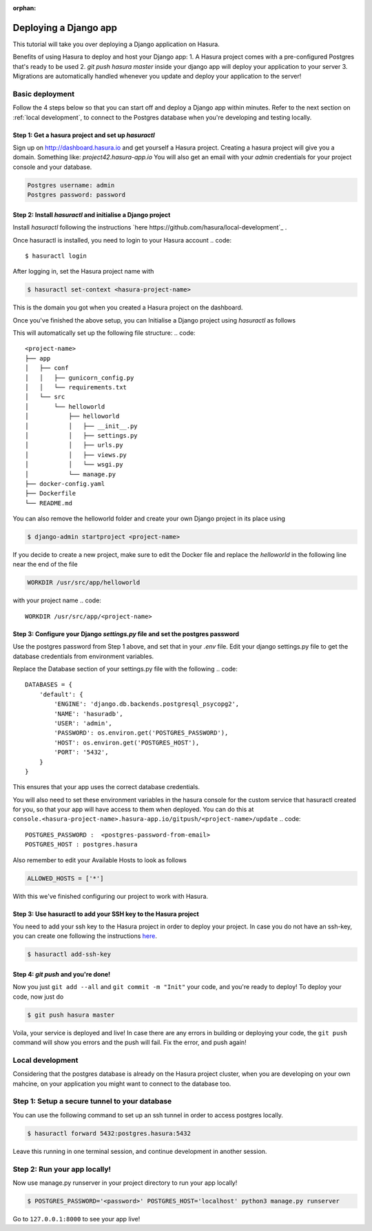 :orphan:

.. meta::
   :description: A tutorial on deploying a Django web application using Hasura complete with migrations and a postgres database
   :keywords: hasura, docs, tutorials, python, django, web-application,  migrations, postgres
   :content-tags: python, django, deployment, web-application

Deploying a Django app
===========================


This tutorial will take you over deploying a Django application on Hasura.

Benefits of using Hasura to deploy and host your Django app:
1. A Hasura project comes with a pre-configured Postgres that's ready to be used
2. `git push hasura master` inside your django app will deploy your application to your server
3. Migrations are automatically handled whenever you update and deploy your application to the server!

Basic deployment
----------------
Follow the 4 steps below so that you can start off and deploy a Django app
within minutes. Refer to the next section on :ref:`local development`, to connect to
the Postgres database when you're developing and testing locally.

Step 1: Get a hasura project and set up `hasuractl`
^^^^^^^^^^^^^^^^^^^^^^^^^^^^^^^^^^^^^^^^^^^^^^^^^^^

Sign up on http://dashboard.hasura.io and get yourself a Hasura project.
Creating a hasura project will give you a domain. Something like: `project42.hasura-app.io`
You will also get an email with your `admin` credentials for your project console and your
database.

.. code::

   Postgres username: admin
   Postgres password: password

Step 2: Install `hasuractl` and initialise a Django project
^^^^^^^^^^^^^^^^^^^^^^^^^^^^^^^^^^^^^^^^^^^^^^^^^^^^^^^^^^

Install `hasuractl` following the instructions `here
https://github.com/hasura/local-development`_ . 

Once hasuractl is installed, you need to login to your Hasura account
.. code:: 

    $ hasuractl login

After logging in, set the Hasura project name with 

.. code::

    $ hasuractl set-context <hasura-project-name>

This is the domain you got when you created a Hasura project on the dashboard. 


Once you've finished the above setup, you can Initialise a Django project using `hasuractl` as follows

.. code::
    $ hasuractl quickstart python-django <project-name> --create


This will automatically set up the following file structure:
.. code::
    <project-name>
    ├── app
    │   ├── conf
    │   │   ├── gunicorn_config.py
    │   │   └── requirements.txt
    │   └── src
    │       └── helloworld
    │           ├── helloworld
    │           │   ├── __init__.py
    │           │   ├── settings.py
    │           │   ├── urls.py
    │           │   ├── views.py
    │           │   └── wsgi.py
    │           └── manage.py
    ├── docker-config.yaml
    ├── Dockerfile
    └── README.md


You can also remove the helloworld folder and create your own Django project in
its place using 

.. code::

    $ django-admin startproject <project-name>


If you decide to create a new project, make sure to edit the Docker file and replace
the `helloworld` in the following line near the end of the file

.. code::
    
    WORKDIR /usr/src/app/helloworld

with your project name 
.. code::

    WORKDIR /usr/src/app/<project-name>


Step 3: Configure your Django `settings.py` file and set the postgres password
^^^^^^^^^^^^^^^^^^^^^^^^^^^^^^^^^^^^^^^^^^^^^^^^^^^^^^^^^^^^^^^^^^^^^^^^

Use the postgres password from Step 1 above, and set that in your `.env` file.
Edit your django settings.py file to get the database credentials from
environment variables.

Replace the Database section of your settings.py file with the following
.. code::

    DATABASES = {
        'default': {
            'ENGINE': 'django.db.backends.postgresql_psycopg2',
            'NAME': 'hasuradb',
            'USER': 'admin',
            'PASSWORD': os.environ.get('POSTGRES_PASSWORD'),
            'HOST': os.environ.get('POSTGRES_HOST'),
            'PORT': '5432',
        }
    }

This ensures that your app uses the correct database credentials.

You will also need to set these environment variables in the hasura console for the  
custom service that hasuractl created for you, so that your app will have access to them when deployed. You
can do this at
``console.<hasura-project-name>.hasura-app.io/gitpush/<project-name>/update``
.. code::

    POSTGRES_PASSWORD :  <postgres-password-from-email>
    POSTGRES_HOST : postgres.hasura

.. rst-class:: featured-image
.. image:: ../../img/add-env-vars.png
   :scale: 50%

Also remember to edit your Available Hosts to look as follows

.. code::

    ALLOWED_HOSTS = ['*']

With this we've finished configuring our project to work with Hasura.

Step 3: Use hasuractl to add your SSH key to the Hasura project
^^^^^^^^^^^^^^^^^^^^^^^^^^^^^^^^^^^^^^^^^^^^^^^^^^^^^^^^^^^^^^^

You need to add your ssh key to the Hasura project in order to deploy your
project.  In case you do not have an ssh-key,  you can create one following the
instructions `here <https://confluence.atlassian.com/bitbucketserver/creating-ssh-keys-776639788.html>`_.


.. code::

    $ hasuractl add-ssh-key

Step 4: `git push` and you're done!
^^^^^^^^^^^^^^^^^^^^^^^^^^^^^^^^^^^

Now you just ``git add --all`` and ``git commit -m "Init"`` your code, and
you're ready to deploy!
To deploy your code, now just do 

.. code::

    $ git push hasura master

Voila, your service is deployed and live! In case there are any errors in building or deploying your code,
the ``git push`` command will show you errors and the push will fail. Fix the error, and push again!

.. _local-development:
Local development
-----------------

Considering that the postgres database is already on the Hasura project cluster, when you are
developing on your own mahcine, on your application you might want to connect to the database too.

Step 1: Setup a secure tunnel to your database
----------------------------------------------

You can use the following command to set up an ssh tunnel in order to access
postgres locally.

.. code::

    $ hasuractl forward 5432:postgres.hasura:5432
 
Leave this running in one terminal session, and continue development in another
session. 

Step 2: Run your app locally! 
------------------------------------------------

Now use manage.py runserver in your project directory to run your app locally!

.. code::

    $ POSTGRES_PASSWORD='<password>' POSTGRES_HOST='localhost' python3 manage.py runserver

Go to ``127.0.0.1:8000`` to see your app live!
